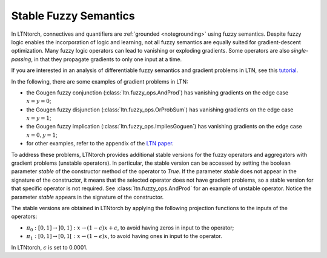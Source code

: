 Stable Fuzzy Semantics
======================

In LTNtorch, connectives and quantifiers are :ref:`grounded <notegrounding>` using fuzzy semantics.
Despite fuzzy logic enables the incorporation of logic and learning, not all fuzzy semantics are equally
suited for gradient-descent optimization. Many fuzzy logic operators can lead to vanishing or exploding gradients.
Some operators are also *single-passing*, in that they propagate gradients to only one input at a time.

If you are
interested in an analysis of differentiable fuzzy semantics and gradient problems in LTN, see this
`tutorial <https://nbviewer.jupyter.org/github/bmxitalia/LTNtorch/blob/main/tutorials/2b-operators-and-gradients.ipynb>`_.

In the following, there are some examples of gradient problems in LTN:

- the Gougen fuzzy conjunction (:class:`ltn.fuzzy_ops.AndProd`) has vanishing gradients on the edge case :math:`x = y = 0`;
- the Gougen fuzzy disjunction (:class:`ltn.fuzzy_ops.OrProbSum`) has vanishing gradients on the edge case :math:`x = y = 1`;
- the Gougen fuzzy implication (:class:`ltn.fuzzy_ops.ImpliesGoguen`) has vanishing gradients on the edge case :math:`x = 0, y = 1`;
- for other examples, refer to the appendix of the `LTN paper <https://arxiv.org/abs/2012.13635>`_.

To address these problems, LTNtorch provides additional stable versions for the fuzzy operators and aggregators with
gradient problems (unstable operators). In particular, the stable version can be accessed by setting the boolean
parameter `stable` of the constructor method of the operator to `True`. If the parameter `stable` does not appear in the
signature of the constructor, it means that the selected operator does not have gradient problems, so a stable version
for that specific operator is not required. See :class:`ltn.fuzzy_ops.AndProd` for an example of
unstable operator. Notice the parameter `stable` appears in the signature of the constructor.

The stable versions are obtained in LTNtorch by applying the following projection functions to the inputs of the operators:

- :math:`\pi_0:[0,1] \rightarrow ]0,1]: x \rightarrow(1-\epsilon) x+\epsilon`, to avoid having zeros in input to the operator;
- :math:`\pi_1:[0,1] \rightarrow [0,1[: x \rightarrow(1-\epsilon) x`, to avoid having ones in input to the operator.

In LTNtorch, :math:`\epsilon` is set to 0.0001.